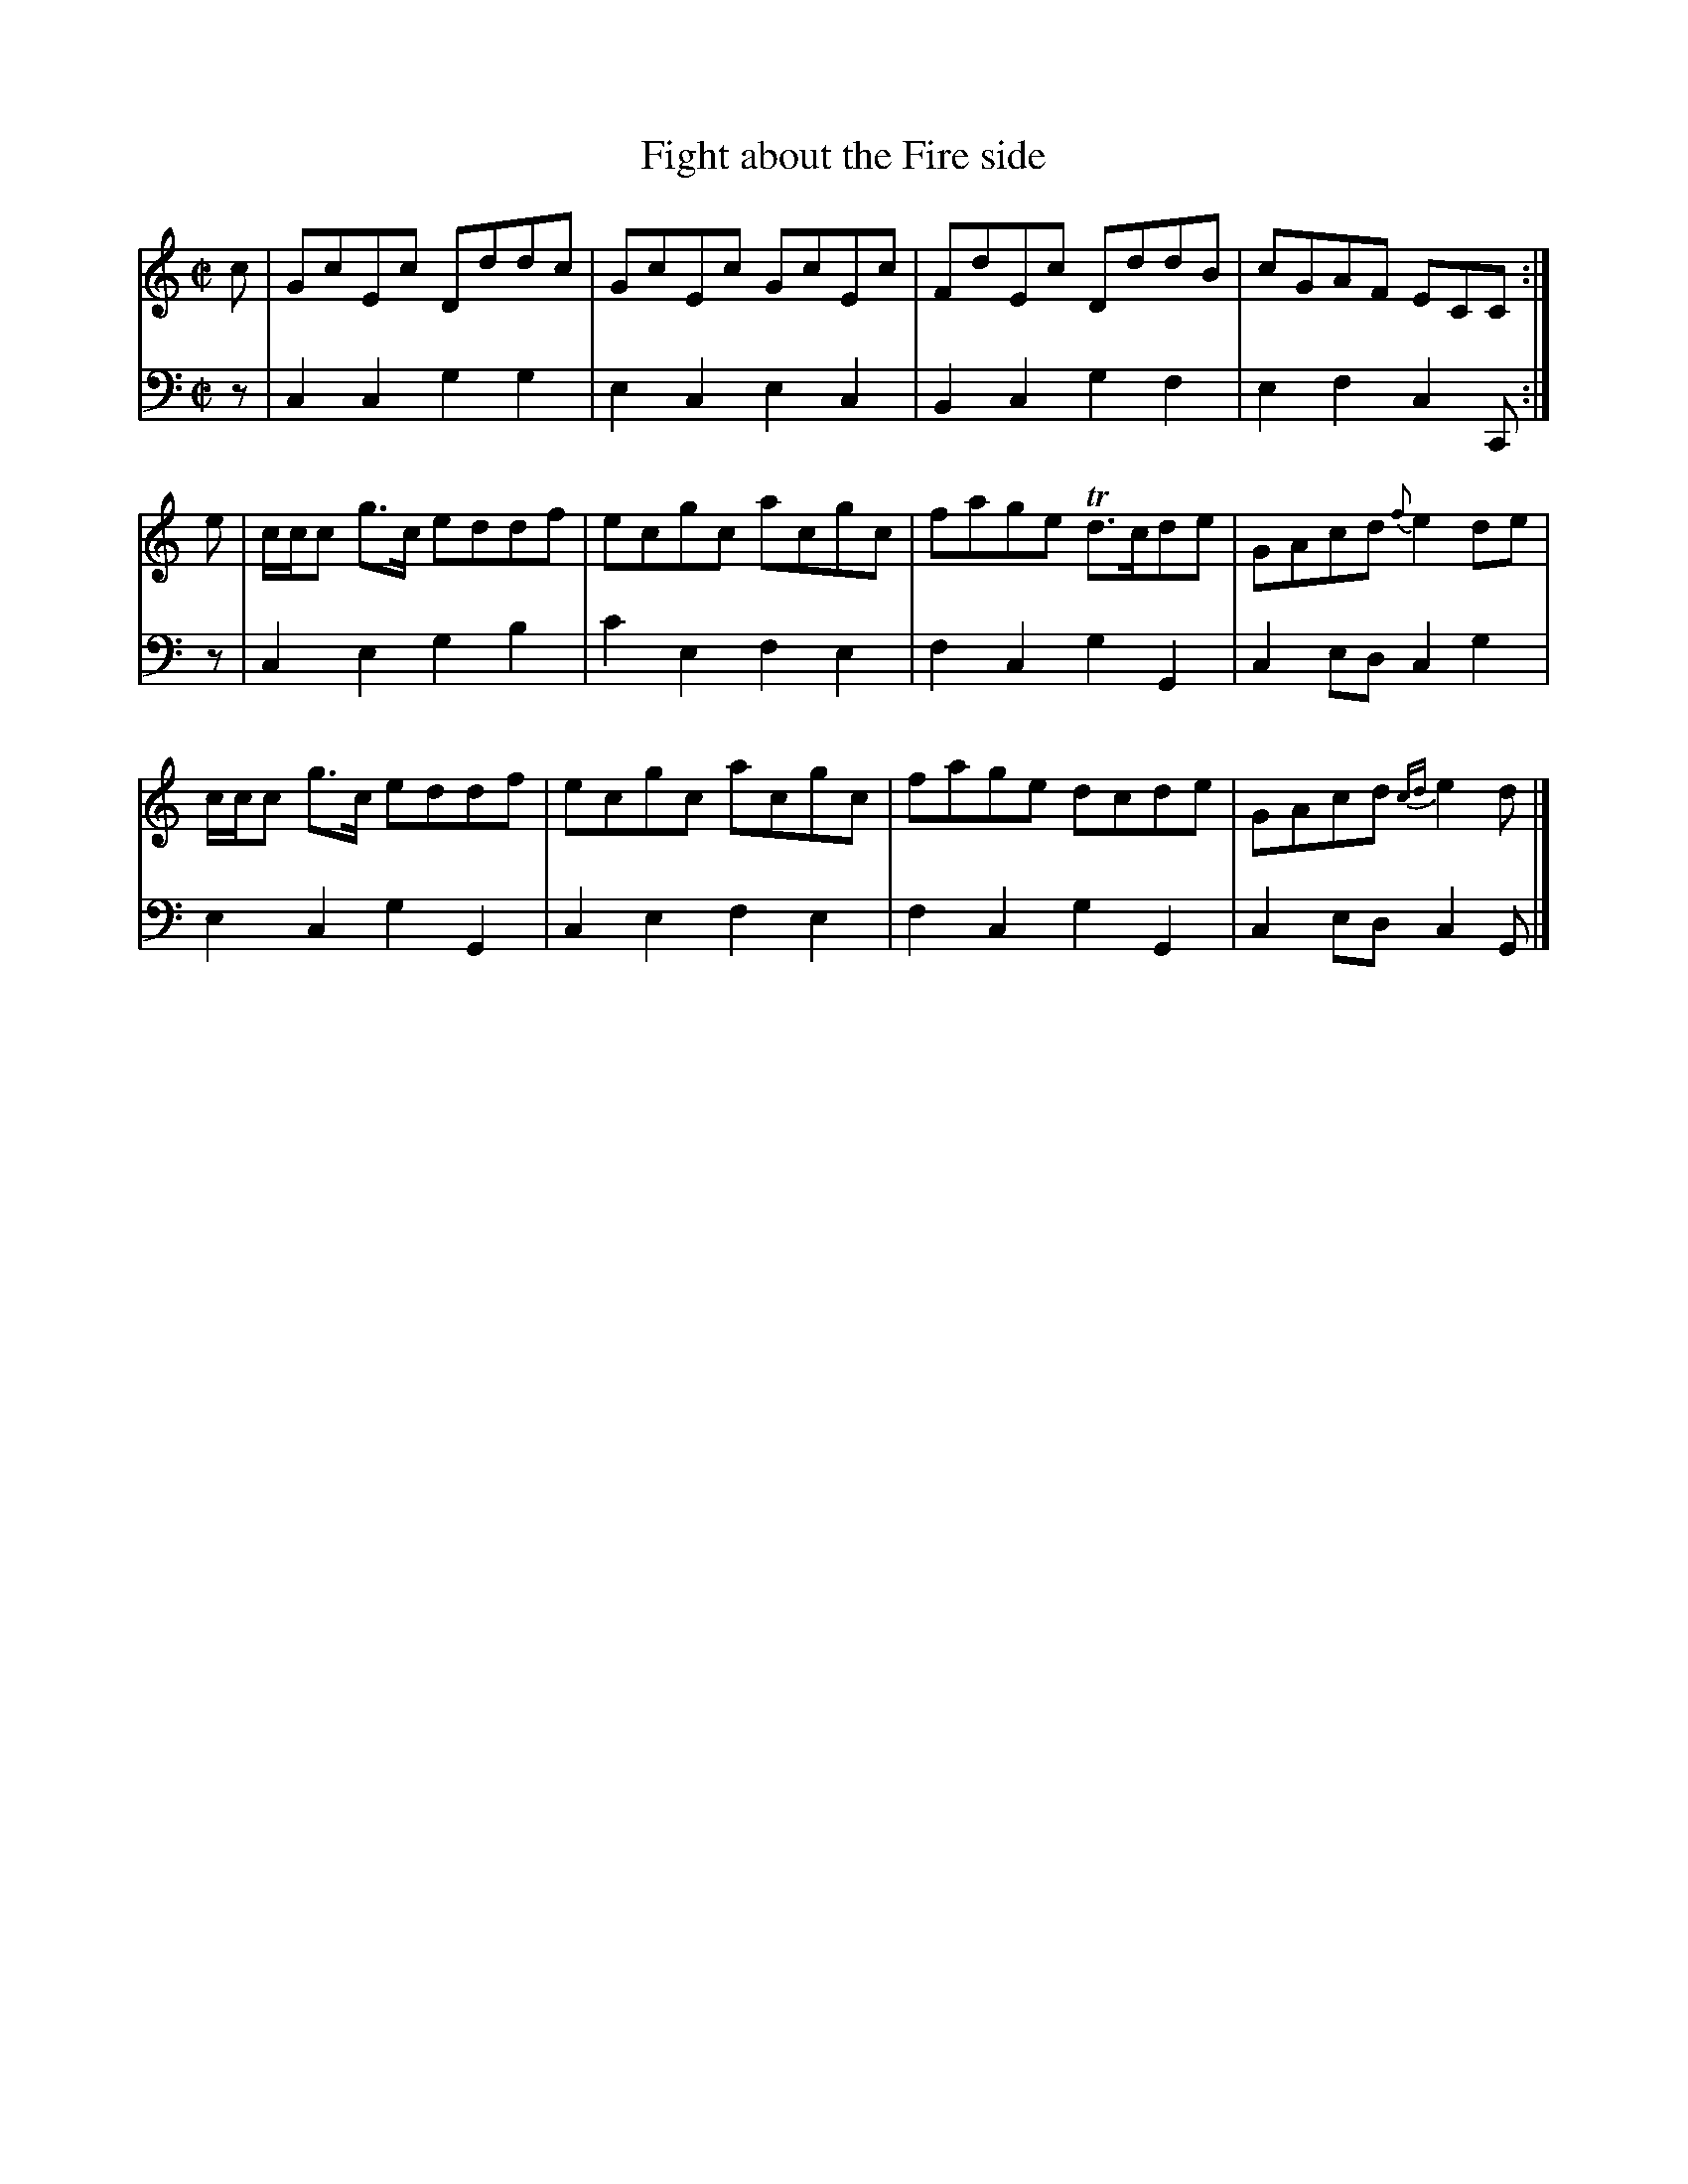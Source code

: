 X: 072
T: Fight about the Fire side
R: reel
M: C|
L: 1/8
Z: 2010 John Chambers <jc:trillian.mit.edu>
B: Abraham Mackintosh "A Collection of Strathspeys, Reels, Jigs &c.", Newcastle, after 1797, p.7
F: http://imslp.info/files/imglnks/usimg/a/a8/IMSLP80796-PMLP164326-Abraham_Mackintosh_coll.pdf
K: C
V: 1
c | GcEc Dddc | GcEc GcEc | FdEc DddB | cGAF ECC :|
e | c/c/c g>c eddf | ecgc acgc | fage Td>cde | GAcd {f}e2de |
    c/c/c g>c eddf | ecgc acgc | fage dcde | GAcd {cd}e2d |]
V: 2 clef=bass middle=d
z | c2c2 g2g2 | e2c2 e2c2 | B2c2 g2f2 | e2f2 c2C :|
z | c2e2 g2b2 | c'2e2 f2e2 | f2c2 g2G2 | c2ed c2g2 |
    e2c2 g2G2 | c2e2f2e2 | f2c2 g2G2 | c2ed c2G |]
